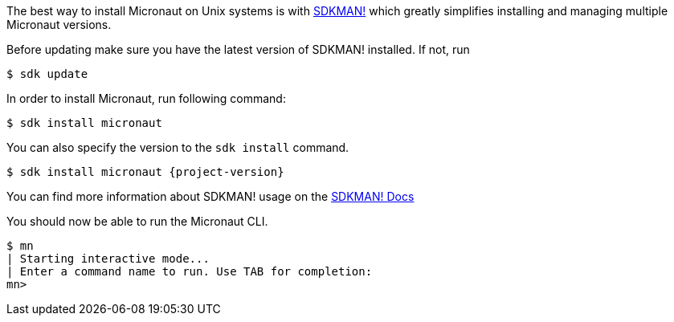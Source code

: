 The best way to install Micronaut on Unix systems is with http://sdkman.io/[SDKMAN!] which greatly simplifies installing and managing multiple Micronaut versions.

Before updating make sure you have the latest version of SDKMAN! installed.
If not, run

[source,bash]
----
$ sdk update
----

In order to install Micronaut, run following command:

[source,bash]
----
$ sdk install micronaut
----

You can also specify the version to the `sdk install` command.

[source,bash,subs="attributes"]
----
$ sdk install micronaut {project-version}
----

You can find more information about SDKMAN! usage on the http://sdkman.io/usage[SDKMAN! Docs]

You should now be able to run the Micronaut CLI.

[source,bash]
----
$ mn
| Starting interactive mode...
| Enter a command name to run. Use TAB for completion:
mn>
----

